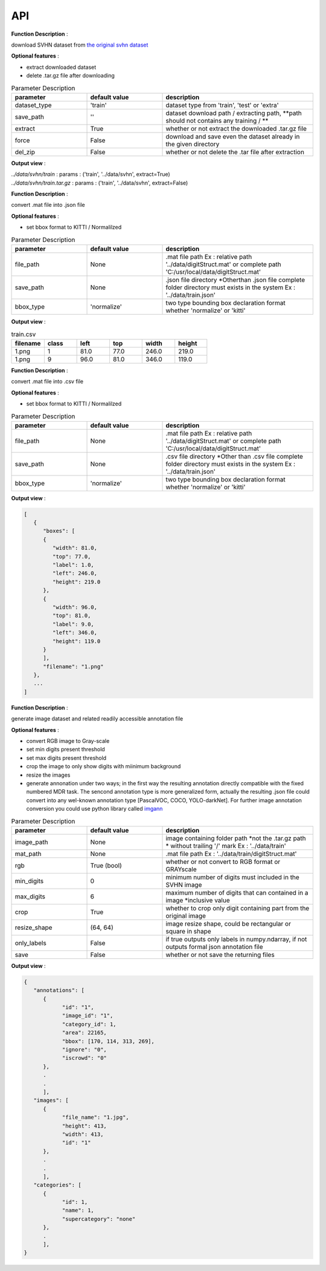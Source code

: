 API
===

.. data:: download

**Function Description** : 

download SVHN dataset from `the original svhn dataset <http://ufldl.stanford.edu/housenumbers>`_ 

**Optional features** : 

* extract downloaded dataset
* delete .tar.gz file after downloading

.. list-table:: Parameter Description
   :widths: 25 25 50
   :header-rows: 1

   * - parameter
     - default value
     - description
   * - dataset_type
     - 'train'
     - dataset type from 'train', 'test' or 'extra'
   * - save_path
     - ''
     - dataset download path / extracting path, **path should not contains any training / **
   * - extract
     - True
     - whether or not extract the downloaded .tar.gz file
   * - force
     - False
     - download and save even the dataset already in the given directory
   * - del_zip
     - False
     - whether or not delete the .tar file after extraction

**Output view** : 

| `../data/svhn/train` : params : ('train', '../data/svhn', extract=True)
| `../data/svhn/train.tar.gz` : params : ('train', '../data/svhn', extract=False)

.. data:: ann_to_csv

**Function Description** :

convert .mat file into .json file

**Optional features** : 

* set bbox format to KITTI / Normalilzed

.. list-table:: Parameter Description
   :widths: 25 25 50
   :header-rows: 1

   * - parameter
     - default value
     - description
   * - file_path
     - None
     - .mat file path Ex : relative path '../data/digitStruct.mat' or complete path 'C:/usr/local/data/digitStruct.mat'
   * - save_path
     - None
     - .json file directory *Otherthan .json file complete folder directory must exists in the system Ex : '../data/train.json'
   * - bbox_type
     - 'normalize'
     - two type bounding box declaration format whether 'normalize' or 'kitti'

**Output view** : 

.. list-table:: train.csv
   :widths: 25 25 25 25 25 25
   :header-rows: 1

   * - filename
     - class
     - left
     - top
     - width
     - height
   * - 1.png
     - 1
     - 81.0
     - 77.0
     - 246.0
     - 219.0
   * - 1.png
     - 9
     - 96.0
     - 81.0
     - 346.0
     - 119.0

.. data:: ann_to_json

**Function Description** :

convert .mat file into .csv file

**Optional features** : 

* set bbox format to KITTI / Normalilzed

.. list-table:: Parameter Description
   :widths: 25 25 50
   :header-rows: 1

   * - parameter
     - default value
     - description
   * - file_path
     - None
     - .mat file path Ex : relative path '../data/digitStruct.mat' or complete path 'C:/usr/local/data/digitStruct.mat'
   * - save_path
     - None
     - .csv file directory *Other than .csv file complete folder directory must exists in the system Ex : '../data/train.json'
   * - bbox_type
     - 'normalize'
     - two type bounding box declaration format whether 'normalize' or 'kitti'

**Output view** : 

.. code-block:: JSON

   [
      {
         "boxes": [
         {
            "width": 81.0,
            "top": 77.0,
            "label": 1.0,
            "left": 246.0,
            "height": 219.0
         },
         {
            "width": 96.0,
            "top": 81.0,
            "label": 9.0,
            "left": 346.0,
            "height": 119.0
         }
         ],
         "filename": "1.png"
      },
      ...
   ]

.. data:: gen_dataset


**Function Description** :

generate image dataset and related readily accessible annotation file

**Optional features** : 

* convert RGB image to Gray-scale
* set min digits present threshold
* set max digits present threshold
* crop the image to only show digits with miinimum background
* resize the images
* generate annonation under two ways; in the first way the resulting annotation directly compatible with the fixed numbered MDR task.
  The sencond annotation type is more generalized form, actually the resulting .json file could convert into any wel-known annotation type [PascalVOC, COCO, YOLO-darkNet]. 
  For further image annotation conversion you could use python library called `imgann <https://pypi.org/project/imgann/>`_

.. list-table:: Parameter Description
   :widths: 25 25 50
   :header-rows: 1

   * - parameter
     - default value
     - description
   * - image_path
     - None
     - image containing folder path *not the .tar.gz path * without trailing '/' mark Ex : '../data/train'
   * - mat_path
     - None
     - .mat file path Ex : '../data/train/digitStruct.mat'
   * - rgb
     - True (bool)
     - whether or not convert to RGB format or GRAYscale
   * - min_digits
     - 0
     - minimum number of digits must included in the SVHN image
   * - max_digits
     - 6
     - maximum number of digits that can contained in a image *inclusive value
   * - crop
     - True
     - whether to crop only digit containing part from the original image
   * - resize_shape
     - (64, 64)
     - image resize shape, could be rectangular or square in shape
   * - only_labels
     - False
     - if true outputs only labels in numpy.ndarray, if not outputs formal json annotation file
   * - save
     - False
     - whether or not save the returning files

**Output view** : 

.. code-block:: JSON

   {
      "annotations": [
         {
               "id": "1",
               "image_id": "1",
               "category_id": 1,
               "area": 22165,
               "bbox": [170, 114, 313, 269],
               "ignore": "0",
               "iscrowd": "0"
         },
         .
         .
         ],
      "images": [
         {
               "file_name": "1.jpg",
               "height": 413,
               "width": 413,
               "id": "1"
         },
         .
         .
         ],
      "categories": [
         {
               "id": 1,
               "name": 1,
               "supercategory": "none"
         },
         .
         ],
   }